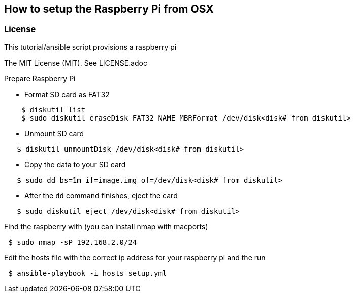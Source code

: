 == How to setup the Raspberry Pi from OSX
.This tutorial/ansible script provisions a raspberry pi

=== License
The MIT License (MIT).  See LICENSE.adoc

.Prepare Raspberry Pi
* Format SD card as FAT32
----
    $ diskutil list
    $ sudo diskutil eraseDisk FAT32 NAME MBRFormat /dev/disk<disk# from diskutil>
----
  - Unmount SD card
----
   $ diskutil unmountDisk /dev/disk<disk# from diskutil>
----
  - Copy the data to your SD card
----
   $ sudo dd bs=1m if=image.img of=/dev/disk<disk# from diskutil>
----
  - After the `dd` command finishes, eject the card
----
   $ sudo diskutil eject /dev/disk<disk# from diskutil>
----

.Find the raspberry with (you can install nmap with macports)
----
 $ sudo nmap -sP 192.168.2.0/24
----

Edit the hosts file with the correct ip address for your raspberry pi
and the run
----
 $ ansible-playbook -i hosts setup.yml
----

